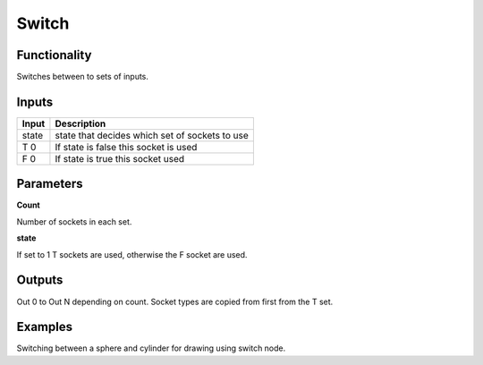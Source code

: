 Switch
=============

Functionality
-------------
.. image:: https://cloud.githubusercontent.com/assets/6241382/4316878/50c6c7cc-3f0c-11e4-8a76-ecb5a93605d4.png
Switches between to sets of inputs.

Inputs
------

+--------+--------------------------------------------------------------------------+
| Input  | Description                                                              |
+========+==========================================================================+
| state  | state that decides which set of sockets to use                           | 
+--------+--------------------------------------------------------------------------+
| T 0    | If state is false this socket is used                                    |
+--------+--------------------------------------------------------------------------+
| F 0    | If state is true this socket  used                                       |
+--------+--------------------------------------------------------------------------+


Parameters
----------


**Count**

Number of sockets in each set.

**state**

If set to 1 T sockets are used, otherwise the F socket are used.


Outputs
-------

Out 0 to Out N depending on count. Socket types are copied from first from the T set.

Examples
--------
.. image:: https://cloud.githubusercontent.com/assets/6241382/4316849/f9d3a462-3f0b-11e4-9560-3323f5586125.png
Switching between a sphere and cylinder for drawing using switch node.
